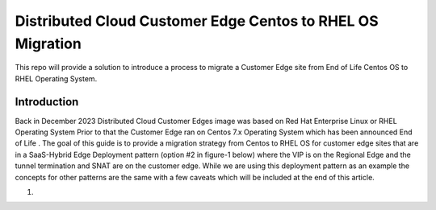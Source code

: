 .. meta::
   :description: F5 Distributed Cloud Customer Edge Centos to RHEL OS Conversion Example
   :keywords: F5, Distributed Cloud, Customer Edge, Centos, RHEL, 

.. _ce_os_migration-centos_to_rhel:

Distributed Cloud Customer Edge Centos to RHEL OS Migration
==========================================================================

This repo will provide a solution to introduce a process to migrate a Customer Edge site from
End of Life Centos OS to RHEL Operating System.

Introduction
------------
Back in December 2023 Distributed Cloud Customer Edges image was based on Red Hat Enterprise Linux or RHEL Operating System  
Prior to that the Customer Edge ran on Centos 7.x Operating System which has been announced End of Life .
The goal of this guide is to provide a migration strategy from Centos to RHEL OS for customer edge sites that are in a SaaS-Hybrid Edge Deployment
pattern (option #2 in figure-1 below) where the VIP is on the Regional Edge and the tunnel termination and SNAT are on the customer edge.  
While we are using this deployment pattern as an example the concepts for other patterns are the same with a few caveats which will be included 
at the end of this article.

#. 
   .. image:: ./images/f5xc_deployment_models.png
      :align: center